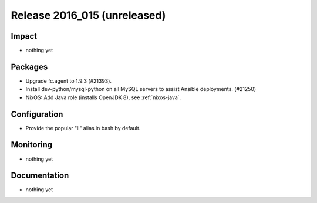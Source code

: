 .. XXX update on release :Publish Date: YYYY-MM-DD

Release 2016_015 (unreleased)
-----------------------------

Impact
^^^^^^

* nothing yet

Packages
^^^^^^^^

* Upgrade fc.agent to 1.9.3 (#21393).
* Install dev-python/mysql-python on all MySQL servers to
  assist Ansible deployments. (#21250)

* NixOS: Add Java role (installs OpenJDK 8), see :ref:`nixos-java`.

Configuration
^^^^^^^^^^^^^

* Provide the popular "ll" alias in bash by default.


Monitoring
^^^^^^^^^^

* nothing yet


Documentation
^^^^^^^^^^^^^

* nothing yet


.. vim: set spell spelllang=en:
